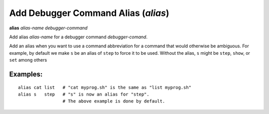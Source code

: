 .. index:: alias
.. _alias:

Add Debugger Command Alias (`alias`)
------------------------------------

**alias** *alias-name* *debugger-command*

Add alias *alias-name* for a debugger command *debugger-comand*.

Add an alias when you want to use a command abbreviation for a command
that would otherwise be ambiguous. For example, by default we make ``s``
be an alias of ``step`` to force it to be used. Without the alias, ``s``
might be ``step``, ``show``, or ``set`` among others

Examples:
+++++++++

::

        alias cat list   # "cat myprog.sh" is the same as "list myprog.sh"
        alias s   step   # "s" is now an alias for "step".
                         # The above example is done by default.

.. seealso::

   :ref:`unalias <unalias>` and :ref:`show alias <show_aliases>`.
